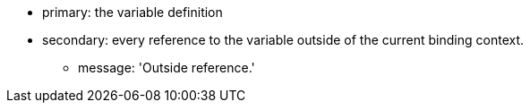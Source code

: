 * primary: the variable definition
* secondary: every reference to the variable outside of the current binding context.
** message: 'Outside reference.'